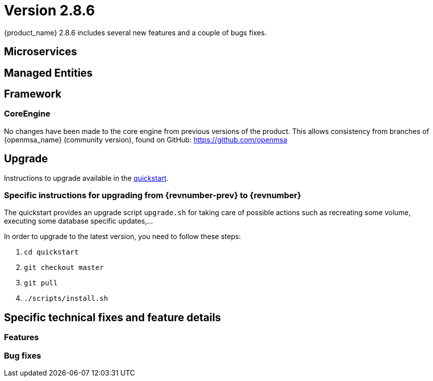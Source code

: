 = Version 2.8.6
ifndef::imagesdir[:imagesdir: images]
ifdef::env-github,env-browser[:outfilesuffix: .adoc]


{product_name} 2.8.6 includes several new features and a couple of bugs fixes.


== Microservices

== Managed Entities

== Framework

=== CoreEngine

No changes have been made to the core engine from previous versions of the product. This allows consistency from branches of {openmsa_name} (community version), found on GitHub: https://github.com/openmsa

== Upgrade

Instructions to upgrade available in the https://ubiqube.com/wp-content/docs/latest/user-guide/quickstart.html[quickstart].

=== Specific instructions for upgrading from {revnumber-prev} to {revnumber}

The quickstart provides an upgrade script `upgrade.sh` for taking care of possible actions such as recreating some volume, executing some database specific updates,...

In order to upgrade to the latest version, you need to follow these steps:

1. `cd quickstart`
2. `git checkout master`
3. `git pull`
4. `./scripts/install.sh`

== Specific technical fixes and feature details

=== Features
=== Bug fixes